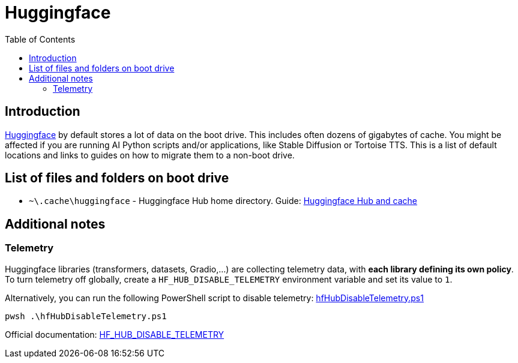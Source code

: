 = Huggingface
:toc:
:toclevels: 5

== Introduction

https://huggingface.co/[Huggingface] by default stores a lot of data on the boot drive. This includes often dozens of
gigabytes of cache. You might be affected if you are running AI Python scripts and/or applications, like Stable
Diffusion or Tortoise TTS. This is a list of default locations and links to guides on how to migrate them to a non-boot
drive.

== List of files and folders on boot drive

* `~\.cache\huggingface` - Huggingface Hub home directory. Guide: link:hub-cache.adoc[Huggingface Hub and cache]

== Additional notes

=== Telemetry

Huggingface libraries (transformers, datasets, Gradio,...) are collecting telemetry data, with *each library defining
its own policy*. To turn telemetry off globally, create a `HF_HUB_DISABLE_TELEMETRY` environment variable and set its
value to `1`.

Alternatively, you can run the following PowerShell script to disable telemetry:
link:powershell/hfHubDisableTelemetry.ps1[hfHubDisableTelemetry.ps1]

[source,shell]
----
pwsh .\hfHubDisableTelemetry.ps1
----

Official documentation:
https://huggingface.co/docs/huggingface_hub/package_reference/environment_variables#hfhubdisabletelemetry[HF_HUB_DISABLE_TELEMETRY]
